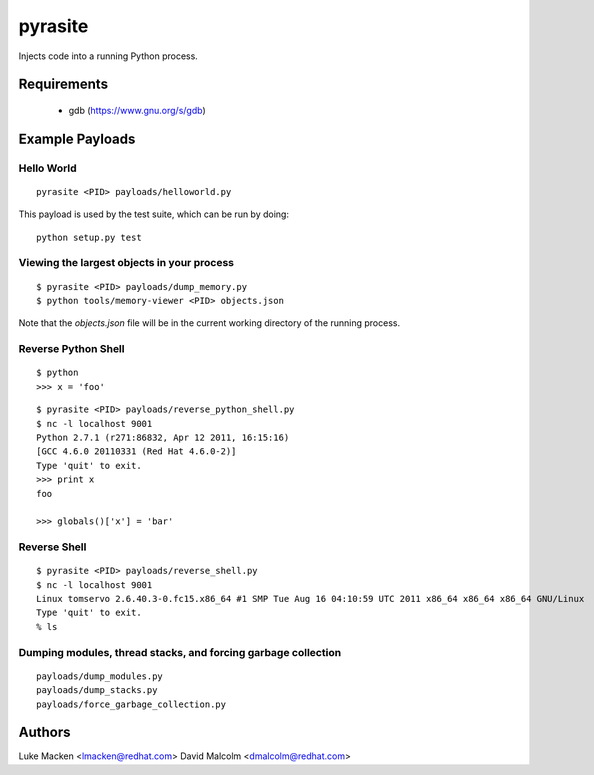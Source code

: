 pyrasite
========

Injects code into a running Python process.

Requirements
~~~~~~~~~~~~

  - gdb (https://www.gnu.org/s/gdb)

Example Payloads
~~~~~~~~~~~~~~~~

Hello World
-----------

::

    pyrasite <PID> payloads/helloworld.py

This payload is used by the test suite, which can be run by doing:

::

    python setup.py test


Viewing the largest objects in your process
-------------------------------------------

::

    $ pyrasite <PID> payloads/dump_memory.py
    $ python tools/memory-viewer <PID> objects.json

Note that the `objects.json` file will be in the current working directory of
the running process.

.. image:: http://lewk.org/img/pyrasite-memory-viewer.png

Reverse Python Shell
--------------------

::

    $ python
    >>> x = 'foo'

::

    $ pyrasite <PID> payloads/reverse_python_shell.py
    $ nc -l localhost 9001
    Python 2.7.1 (r271:86832, Apr 12 2011, 16:15:16)
    [GCC 4.6.0 20110331 (Red Hat 4.6.0-2)]
    Type 'quit' to exit.
    >>> print x
    foo
    
    >>> globals()['x'] = 'bar'


Reverse Shell
--------------

::

    $ pyrasite <PID> payloads/reverse_shell.py
    $ nc -l localhost 9001
    Linux tomservo 2.6.40.3-0.fc15.x86_64 #1 SMP Tue Aug 16 04:10:59 UTC 2011 x86_64 x86_64 x86_64 GNU/Linux
    Type 'quit' to exit.
    % ls


Dumping modules, thread stacks, and forcing garbage collection
--------------------------------------------------------------

::

    payloads/dump_modules.py
    payloads/dump_stacks.py
    payloads/force_garbage_collection.py


Authors
~~~~~~~

Luke Macken <lmacken@redhat.com>
David Malcolm <dmalcolm@redhat.com>
